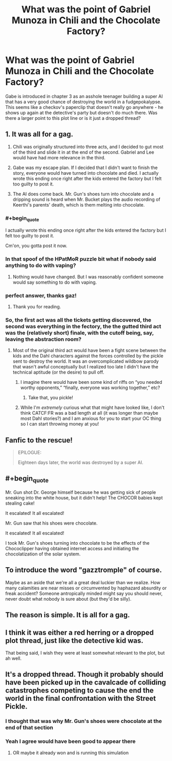 #+TITLE: What was the point of Gabriel Munoza in Chili and the Chocolate Factory?

* What was the point of Gabriel Munoza in Chili and the Chocolate Factory?
:PROPERTIES:
:Author: wren42
:Score: 19
:DateUnix: 1593537630.0
:END:
Gabe is introduced in chapter 3 as an asshole teenager building a super AI that has a very good chance of destroying the world in a fudgepokalypse. This seems like a checkov's paperclip that doesn't really go anywhere - he shows up again at the detective's party but doesn't do much there. Was there a larger point to this plot line or is it just a dropped thread?


** 1. It was all for a gag.

2. Chili was originally structured into three acts, and I decided to gut most of the third and slide it in at the end of the second. Gabriel and Lee would have had more relevance in the third.

3. Gabe was my escape plan. If I decided that I didn't want to finish the story, everyone would have turned into chocolate and died. I actually wrote this ending once right after the kids entered the factory but I felt too guilty to post it.

4. The AI does come back. Mr. Gun's shoes turn into chocolate and a dripping sound is heard when Mr. Bucket plays the audio recording of Keerthi's parents' death, which is them melting into chocolate.
:PROPERTIES:
:Author: gazemaize
:Score: 57
:DateUnix: 1593541825.0
:END:

*** #+begin_quote
  I actually wrote this ending once right after the kids entered the factory but I felt too guilty to post it.
#+end_quote

Cm'on, you gotta post it now.
:PROPERTIES:
:Author: Mr-Mister
:Score: 5
:DateUnix: 1593551188.0
:END:


*** In that spoof of the HPatMoR puzzle bit what if nobody said anything to do with vaping?
:PROPERTIES:
:Author: OnlyEvonix
:Score: 5
:DateUnix: 1593573828.0
:END:

**** Nothing would have changed. But I was reasonably confident someone would say something to do with vaping.
:PROPERTIES:
:Author: gazemaize
:Score: 7
:DateUnix: 1593626323.0
:END:


*** perfect answer, thanks gaz!
:PROPERTIES:
:Author: wren42
:Score: 3
:DateUnix: 1593542057.0
:END:

**** Thank you for reading.
:PROPERTIES:
:Author: gazemaize
:Score: 8
:DateUnix: 1593542616.0
:END:


*** So, the first act was all the tickets getting discovered, the second was everything in the fectory, the the gutted third act was the (relatively short) finale, with the cutoff being, say, leaving the abstraction room?
:PROPERTIES:
:Author: LupoCani
:Score: 5
:DateUnix: 1593555468.0
:END:

**** Most of the original third act would have been a fight scene between the kids and the Dahl characters against the forces controlled by the pickle sent to destroy the world. It was an overcomplicated wildbow parody that wasn't awful conceptually but I realized too late I didn't have the technical aptitude (or the desire) to pull off.
:PROPERTIES:
:Author: gazemaize
:Score: 16
:DateUnix: 1593561349.0
:END:

***** I imagine there would have been some kind of riffs on “you needed worthy opponents,” “finally, everyone was working together,” etc?
:PROPERTIES:
:Author: Audere_of_the_Grey
:Score: 8
:DateUnix: 1593582195.0
:END:

****** Take that, you pickle!
:PROPERTIES:
:Author: gryfft
:Score: 6
:DateUnix: 1593614711.0
:END:


***** While I'm /extremely/ curious what that might have looked like, I don't think CATCF:FR was a bad length at all (it was longer than maybe most Dahl stories?) and I am anxious for you to start your OC thing so I can start throwing money at you!
:PROPERTIES:
:Author: gryfft
:Score: 5
:DateUnix: 1593614602.0
:END:


** Fanfic to the rescue!

#+begin_quote
  EPILOGUE:

  Eighteen days later, the world was destroyed by a super AI.
#+end_quote
:PROPERTIES:
:Author: FeepingCreature
:Score: 18
:DateUnix: 1593538808.0
:END:


** #+begin_quote
  Mr. Gun shot Dr. George himself because he was getting sick of people sneaking into the white house, but it didn't help! The CHOCOR babies kept stealing cake!

  It escalated! It all escalated!

  Mr. Gun saw that his shoes were chocolate.

  It escalated! It all escalated!
#+end_quote

I took Mr. Gun's shoes turning into chocolate to be the effects of the Chococlipper having obtained internet access and initiating the chocolatization of the solar system.
:PROPERTIES:
:Author: gryfft
:Score: 17
:DateUnix: 1593541441.0
:END:


** To introduce the word "gazztromple" of course.

Maybe as an aside that we're all a great deal luckier than we realize. How many calamities are near misses or circumvented by haphazard absurdity or freak accident? Someone antropically minded might say you should never, never doubt what nobody is sure about (but they'd be silly).
:PROPERTIES:
:Author: nytelios
:Score: 7
:DateUnix: 1593541356.0
:END:


** The reason is simple. It is all for a gag.
:PROPERTIES:
:Author: SciresM
:Score: 6
:DateUnix: 1593539001.0
:END:


** I think it was either a red herring or a dropped plot thread, just like the detective kid was.

That being said, I wish they were at least somewhat relevant to the plot, but ah well.
:PROPERTIES:
:Author: zombieking26
:Score: 3
:DateUnix: 1593539029.0
:END:


** It's a dropped thread. Though it probably should have been picked up in the cavalcade of colliding catastrophes competing to cause the end the world in the final confrontation with the Street Pickle.
:PROPERTIES:
:Author: GeeJo
:Score: 5
:DateUnix: 1593539480.0
:END:

*** I thought that was why Mr. Gun's shoes were chocolate at the end of that section
:PROPERTIES:
:Author: Mowtom_
:Score: 9
:DateUnix: 1593541652.0
:END:


*** Yeah I agree would have been good to appear there
:PROPERTIES:
:Author: wren42
:Score: 1
:DateUnix: 1593539945.0
:END:

**** OR maybe it already won and is running this simulation
:PROPERTIES:
:Author: wren42
:Score: 1
:DateUnix: 1593539982.0
:END:
